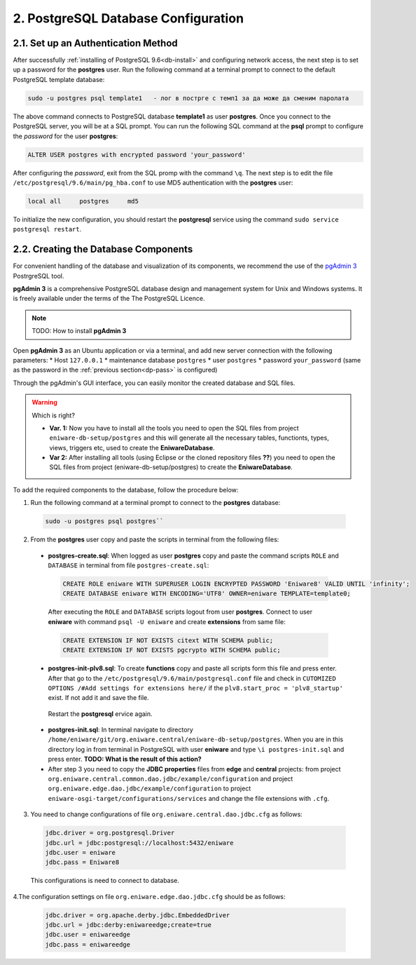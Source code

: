 .. _db-conf:

2. PostgreSQL Database Configuration
=====================================


.. _dp-pass:

2.1. Set up an Authentication Method
-------------------------------------

After successfully :ref:`installing of PostgreSQL 9.6<db-install>` and configuring network access, the next step is to set up a password for the **postgres** user. Run the following command at a terminal prompt to connect to the default PostgreSQL template database:

.. code::

   sudo -u postgres psql template1   - лог в пострге с темп1 за да може да сменим паролата

The above command connects to PostgreSQL database **template1** as user **postgres**. Once you connect to the PostgreSQL server, you will be at a SQL prompt. You can run the following SQL command at the **psql** prompt to configure the *password* for the user **postgres**:

.. code::
  
  ALTER USER postgres with encrypted password 'your_password'   
  

After configuring the *password*, exit from the SQL promp with the command ``\q``. The next step is to edit the file ``/etc/postgresql/9.6/main/pg_hba.conf`` to use MD5 authentication with the **postgres** user:

.. code::
  
   local all     postgres     md5

   
To initialize the new configuration, you should restart the **postgresql** service using the command ``sudo service postgresql restart``.


.. _db-create:

2.2. Creating the Database Components
--------------------------------------

For convenient handling of the database and visualization of its components, we recommend the use of the `pgAdmin 3 <https://www.pgadmin.org/docs/pgadmin4/3.x/>`_ PostrgreSQL tool.

**pgAdmin 3** is a comprehensive PostgreSQL database design and management system for Unix and Windows systems. It is freely available under the terms of the The PostgreSQL Licence.

.. note:: TODO: How to install **pgAdmin 3**


Open **pgAdmin 3** as an Ubuntu application or via a terminal, and add new server connection with the following parameters:
* Host ``127.0.0.1`` 
* maintenance database ``postgres``
* user ``postgres``
* password ``your_password`` (same as the password in the :ref:`previous section<dp-pass>` is configured)

Through the pgAdmin's GUI interface, you can easily monitor the created database and SQL files.



.. warning:: Which is right?
   
  * **Var. 1:** Now you have to install all the tools you need to open the SQL files from project ``eniware-db-setup/postgres`` and this will generate all the necessary tables, functionts, types, views, triggers etc, used to create the **EniwareDatabase**.
   
  * **Var 2:** After installing all tools (using Eclipse or the cloned repository files **??**) you need to open the SQL files from project (eniware-db-setup/postgres) to create the **EniwareDatabase**.


To add the required components to the database, follow the procedure below:

1. Run the following command at a terminal prompt to connect to the **postgres** database:

  .. code::
     
     sudo -u postgres psql postgres``

2. From the **postgres** user copy and paste the scripts in terminal from the following files:

 * **postgres-create.sql**: When logged as user **postgres** copy and paste the command scripts ``ROLE`` and ``DATABASE`` in terminal from file ``postgres-create.sql``:
 
  .. code::
     
      CREATE ROLE eniware WITH SUPERUSER LOGIN ENCRYPTED PASSWORD 'Eniware8' VALID UNTIL 'infinity';
      CREATE DATABASE eniware WITH ENCODING='UTF8' OWNER=eniware TEMPLATE=template0;
 
  After executing the ``ROLE`` and ``DATABASE`` scripts logout from user **postgres**. Connect to user **eniware** with command ``psql -U eniware`` and create **extensions** from same file:
 
  .. code::
     
     CREATE EXTENSION IF NOT EXISTS citext WITH SCHEMA public;
     CREATE EXTENSION IF NOT EXISTS pgcrypto WITH SCHEMA public;
 
 * **postgres-init-plv8.sql**: To create **functions** copy and paste all scripts form this file and press enter. After that go to the ``/etc/postgresql/9.6/main/postgresql.conf`` file and check in ``CUTOMIZED OPTIONS /#Add settings for extensions here/`` if the ``plv8.start_proc = 'plv8_startup'`` exist. If not add it and save the file.
  
  Restart the **postgresql** ervice again.
 
 * **postgres-init.sql**: In terminal navigate to directory ``/home/eniware/git/org.eniware.central/eniware-db-setup/postgres``. When you are in this directory log in from terminal in PostgreSQL with user **eniware** and type ``\i postgres-init.sql`` and press enter.  **TODO: What is the result of this action?**
 
 * After step 3 you need to copy the **JDBC properties** files from **edge** and **central** projects: from project ``org.eniware.central.common.dao.jdbc/example/configuration`` and project ``org.eniware.edge.dao.jdbc/example/configuration`` to project ``eniware-osgi-target/configurations/services`` and change the file extensions with ``.cfg``.

3. You need to change configurations of file ``org.eniware.central.dao.jdbc.cfg`` as follows:

  .. code::
    
    jdbc.driver = org.postgresql.Driver
    jdbc.url = jdbc:postgresql://localhost:5432/eniware
    jdbc.user = eniware
    jdbc.pass = Eniware8
  
  This configurations is need to connect to database. 

4.The configuration settings on file ``org.eniware.edge.dao.jdbc.cfg`` should be as follows:

  .. code::
    
    jdbc.driver = org.apache.derby.jdbc.EmbeddedDriver
    jdbc.url = jdbc:derby:eniwareedge;create=true
    jdbc.user = eniwareedge
    jdbc.pass = eniwareedge




